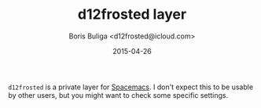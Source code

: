 #+TITLE:        d12frosted layer
#+AUTHOR:       Boris Buliga <d12frosted@icloud.com>
#+EMAIL:        d12frosted@icloud.com
#+DATE:         2015-04-26
#+STARTUP:      showeverything
#+OPTIONS:      toc:t

~d12frosted~ is a private layer for [[https://github.com/syl20bnr/spacemacs][Spacemacs]]. I don't expect this to be usable by other users, but you might want to check some specific settings.
